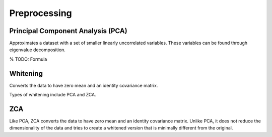 """"""""""""""""""
Preprocessing
""""""""""""""""""

Principal Component Analysis (PCA)
----------------------------------------
Approximates a dataset with a set of smaller linearly uncorrelated variables. These variables can be found through eigenvalue decomposition.

% TODO: Formula

Whitening
------------
Converts the data to have zero mean and an identity covariance matrix. 

Types of whitening include PCA and ZCA.

ZCA
-----
Like PCA, ZCA converts the data to have zero mean and an identity covariance matrix. Unlike PCA, it does not reduce the dimensionality of the data and tries to create a whitened version that is minimally different from the original.
